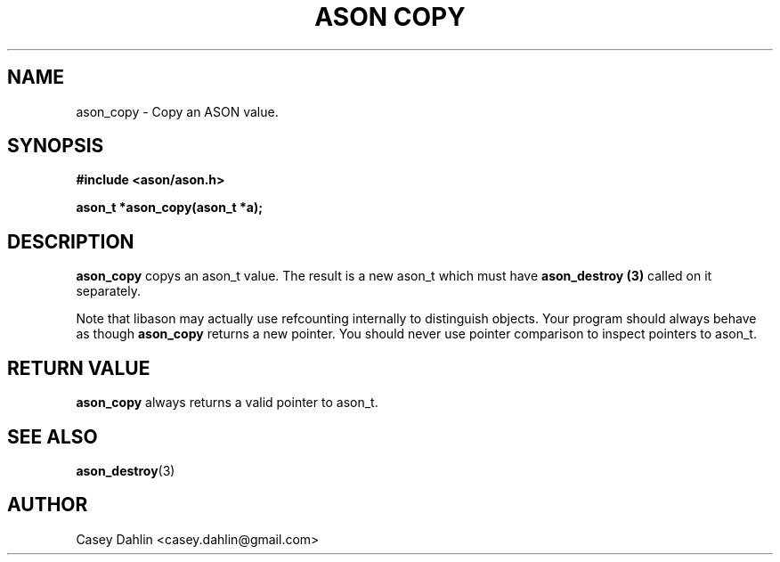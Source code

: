.TH ASON\ COPY 3 "JANUARY 2014" Linux "User Manuals"
.SH NAME
ason_copy \- Copy an ASON value.

.SH SYNOPSIS
.B #include <ason/ason.h>
.sp
.B ason_t *ason_copy(ason_t *a);
.SH DESCRIPTION
.B ason_copy
copys an ason_t value. The result is a new ason_t which must have
.B ason_destroy (3)
called on it separately.

Note that libason may actually use refcounting internally to distinguish
objects. Your program should always behave as though
.B ason_copy
returns a new pointer. You should never use pointer comparison to inspect
pointers to ason_t.
.SH RETURN VALUE
.B ason_copy
always returns a valid pointer to ason_t.
.SH SEE ALSO
.BR ason_destroy (3)
.SH AUTHOR
Casey Dahlin <casey.dahlin@gmail.com>
